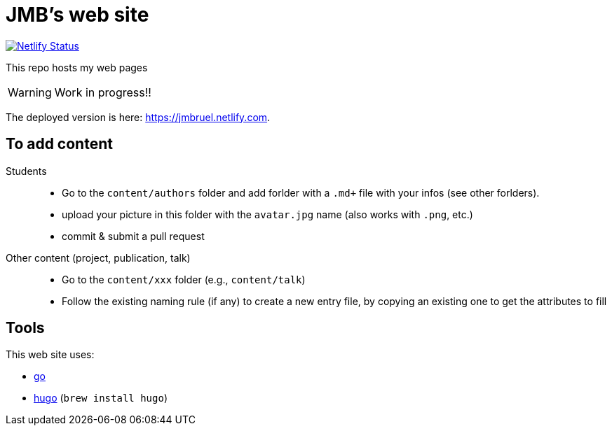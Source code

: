 = JMB's web site
:icons: font
:mypages: https://jmbruel.netlify.com

image:https://api.netlify.com/api/v1/badges/5a992dfd-1669-490c-adb5-48b3cbc75a9c/deploy-status[Netlify Status, link="https://app.netlify.com/sites/jmbruel/deploys"]

ifdef::env-github[]
:tip-caption: :bulb:
:note-caption: :information_source:
:important-caption: :heavy_exclamation_mark:
:caution-caption: :fire:
:warning-caption: :warning:
endif::[]

This repo hosts my web pages

WARNING: Work in progress!!

The deployed version is here: {mypages}.

== To add content

Students::

- Go to the `content/authors` folder and add forlder with a `.md+` file with your infos (see other forlders).
- upload your picture in this folder with the `avatar.jpg` name (also works with `.png`, etc.)
- commit & submit a pull request

Other content (project, publication, talk)::

- Go to the `content/xxx` folder (e.g., `content/talk`)
- Follow the existing naming rule (if any) to create a new entry file,
by copying an existing one to get the attributes to fill

== Tools

This web site uses:

- https://golang.org/[go]
- https://gohugo.io/[hugo] (`brew install hugo`)